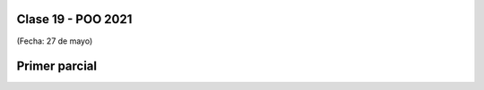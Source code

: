 .. -*- coding: utf-8 -*-

.. _rcs_subversion:

Clase 19 - POO 2021
===================
(Fecha: 27 de mayo)



Primer parcial
==============